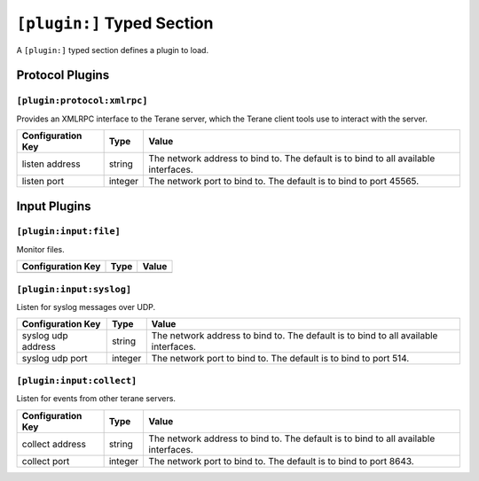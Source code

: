 ===========================
``[plugin:]`` Typed Section
===========================

A ``[plugin:]`` typed section defines a plugin to load.

----------------
Protocol Plugins
----------------

``[plugin:protocol:xmlrpc]``
""""""""""""""""""""""""""""

Provides an XMLRPC interface to the Terane server, which the Terane client
tools use to interact with the server.

===================== ======= ===============================================
Configuration Key     Type    Value
===================== ======= ===============================================
listen address        string  The network address to bind to.  The default is
                              to bind to all available interfaces.
listen port           integer The network port to bind to.  The default is to
                              bind to port 45565.
===================== ======= ===============================================

-------------
Input Plugins
-------------

``[plugin:input:file]``
"""""""""""""""""""""""

Monitor files.

===================== ======= ===============================================
Configuration Key     Type    Value
===================== ======= ===============================================
===================== ======= ===============================================

``[plugin:input:syslog]``
"""""""""""""""""""""""""

Listen for syslog messages over UDP.

===================== ======= ===============================================
Configuration Key     Type    Value
===================== ======= ===============================================
syslog udp address    string  The network address to bind to.  The default is
                              to bind to all available interfaces.
syslog udp port       integer The network port to bind to.  The default is to
                              bind to port 514.
===================== ======= ===============================================

``[plugin:input:collect]``
""""""""""""""""""""""""""

Listen for events from other terane servers.

===================== ======= ===============================================
Configuration Key     Type    Value
===================== ======= ===============================================
collect address       string  The network address to bind to.  The default is
                              to bind to all available interfaces.
collect port          integer The network port to bind to.  The default is to
                              bind to port 8643.
===================== ======= ===============================================

